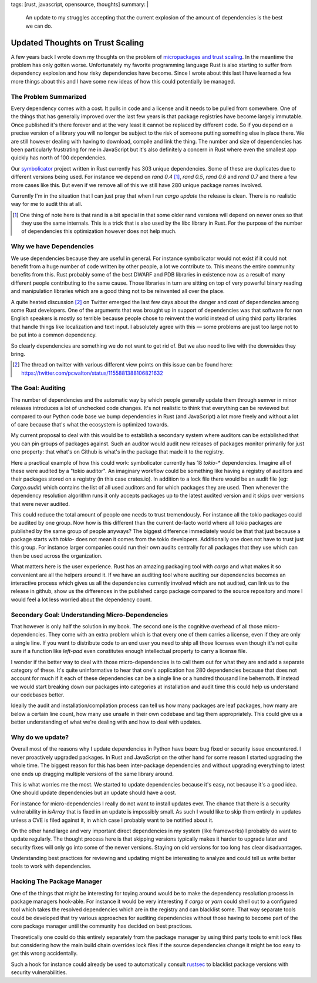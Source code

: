tags: [rust, javascript, opensource, thoughts]
summary: |
  An update to my struggles accepting that the current explosion of
  the amount of dependencies is the best we can do.

Updated Thoughts on Trust Scaling
=================================

A few years back I wrote down my thoughts on the problem of `micropackages
and trust scaling </2016/3/24/open-source-trust-scaling/>`__.  In the
meantime the problem has only gotten worse.  Unfortunately my favorite
programming language Rust is also starting to suffer from dependency
explosion and how risky dependencies have become.  Since I wrote about
this last I have learned a few more things about this and I have some new
ideas of how this could potentially be managed.

The Problem Summarized
----------------------

Every dependency comes with a cost.  It pulls in code and a license and it
needs to be pulled from somewhere.  One of the things that has generally
improved over the last few years is that package registries have become
largely immutable.  Once published it's there forever and at the very
least it cannot be replaced by different code.  So if you depend on a
precise version of a library you will no longer be subject to the risk of
someone putting something else in place there.  We are still however
dealing with having to download, compile and link the thing.  The number
and size of dependencies has been particularly frustrating for me in
JavaScript but it's also definitely a concern in Rust where even the
smallest app quickly has north of 100 dependencies.

Our `symbolicator <https://github.com/getsentry/symbolicator>`__ project
written in Rust currently has 303 unique dependencies.  Some of these are
duplicates due to different versions being used.  For instance we depend
on `rand 0.4` [1]_, `rand 0.5`, `rand 0.6` and `rand 0.7` and there a few more
cases like this.  But even if we remove all of this we still have 280
unique package names involved.

Currently I'm in the situation that I can just pray that when I run `cargo
update` the release is clean.  There is no realistic way for me to audit
this at all.

.. [1] One thing of note here is that rand is a bit special in that some
   older rand versions will depend on newer ones so that they use the same
   internals.  This is a trick that is also used by the libc library in
   Rust.  For the purpose of the number of dependencies this optimization
   however does not help much.

Why we have Dependencies
------------------------

We use dependencies because they are useful in general.  For instance
symbolicator would not exist if it could not benefit from a huge number of
code written by other people, a lot we contribute to.  This means the
entire community benefits from this.  Rust probably some of the best DWARF
and PDB libraries in existence now as a result of many different people
contributing to the same cause.  Those libraries in turn are sitting on
top of very powerful binary reading and manipulation libraries which are a
good thing not to be reinvented all over the place.

A quite heated discussion [2]_ on Twitter emerged the last few days about the
danger and cost of dependencies among some Rust developers.  One of the
arguments that was brought up in support of dependencies was that software
for non English speakers is mostly so terrible because people chose to
reinvent the world instead of using third party libraries that handle
things like localization and text input.  I absolutely agree with this —
some problems are just too large not to be put into a common dependency.

So clearly dependencies are something we do not want to get rid of.  But
we also need to live with the downsides they bring.

.. [2] The thread on twitter with various different view points on this
   issue can be found here: https://twitter.com/pcwalton/status/1155881388106821632

The Goal: Auditing
------------------

The number of dependencies and the automatic way by which people generally
update them through semver in minor releases introduces a lot of unchecked
code changes.  It's not realistic to think that everything can be reviewed
but compared to our Python code base we bump dependencies in Rust (and
JavaScript) a lot more freely and without a lot of care because that's
what the ecosystem is optimized towards.

My current proposal to deal with this would be to establish a secondary
system where auditors can be established that you can pin groups of
packages against.  Such an auditor would audit new releases of packages
monitor primarily for just one property: that what's on Github is what's
in the package that made it to the registry.

Here a practical example of how this could work: symbolicator currently
has 18 `tokio-*` dependencies.  Imagine all of these were audited by a
"tokio auditor".  An imaginary workflow could be something like having a
registry of auditors and their packages stored on a registry (in this case
crates.io).  In addition to a lock file there would be an audit file (eg:
`Cargo.audit`) which contains the list of all used auditors and for which
packages they are used.  Then whenever the dependency resolution algorithm
runs it only accepts packages up to the latest audited version and it
skips over versions that were never audited.

This could reduce the total amount of people one needs to trust
tremendously.  For instance all the tokio packages could be audited by one
group.  Now how is this different than the current de-facto world where
all tokio packages are published by the same group of people anyways?  The
biggest difference immediately would be that that just because a package
starts with `tokio-` does not mean it comes from the tokio developers.
Additionally one does not have to trust just this group.  For instance
larger companies could run their own audits centrally for all packages
that they use which can then be used across the organization.

What matters here is the user experience.  Rust has an amazing packaging
tool with `cargo` and what makes it so convenient are all the helpers
around it.  If we have an auditing tool where auditing our dependencies
becomes an interactive process which gives us all the dependencies
currently involved which are not audited, can link us to the release in
github, show us the differences in the published cargo package compared to
the source repository and more I would feel a lot less worried about the
dependency count.

Secondary Goal: Understanding Micro-Dependencies
------------------------------------------------

That however is only half the solution in my book.  The second one is the
cognitive overhead of all those micro-dependencies.  They come with an extra
problem which is that every one of them carries a license, even if they
are only a single line.  If you want to distribute code to an end user you
need to ship all those licenses even though it's not quite sure if a
function like `left-pad` even constitutes enough intellectual property to
carry a license file.

I wonder if the better way to deal with those micro-dependencies is to call
them out for what they are and add a separate category of these.  It's
quite uninformative to hear that one's application has 280 dependencies
because that does not account for much if it each of these dependencies
can be a single line or a hundred thousand line behemoth.  If instead we
would start breaking down our packages into categories at installation and
audit time this could help us understand our codebases better.

Ideally the audit and installation/compilation process can tell us how
many packages are leaf packages, how many are below a certain line count,
how many use unsafe in their own codebase and tag them appropriately.
This could give us a better understanding of what we're dealing with and
how to deal with updates.

Why do we update?
-----------------

Overall most of the reasons why I update dependencies in Python have been:
bug fixed or security issue encountered.  I never proactively upgraded
packages.  In Rust and JavaScript on the other hand for some reason I
started upgrading the whole time.  The biggest reason for this has been
inter-package dependencies and without upgrading everything to latest one
ends up dragging multiple versions of the same library around.

This is what worries me the most.  We started to update dependencies
because it's easy, not because it's a good idea.  One should update
dependencies but an update should have a cost.

For instance for micro-dependencies I really do not want to install updates
ever.  The chance that there is a security vulnerability in `isArray` that
is fixed in an update is impossibly small.  As such I would like to skip
them entirely in updates unless a CVE is filed against it, in which case I
probably want to be notified about it.

On the other hand large and very important direct dependencies in my
system (like frameworks) I probably do want to update regularly.  The
thought process here is that skipping versions typically makes it harder
to upgrade later and security fixes will only go into some of the newer
versions.  Staying on old versions for too long has clear disadvantages.

Understanding best practices for reviewing and updating might be
interesting to analyze and could tell us write better tools to work with
dependencies.

Hacking The Package Manager
---------------------------

One of the things that might be interesting for toying around would be to
make the dependency resolution process in package managers hook-able.  For
instance it would be very interesting if `cargo` or `yarn` could shell out
to a configured tool which takes the resolved dependencies which are in
the registry and can blacklist some.  That way separate tools could be
developed that try various approaches for auditing dependencies without
those having to become part of the core package manager until the
community has decided on best practices.

Theoretically one could do this entirely separately from the package
manager by using third party tools to emit lock files but considering how
the main build chain overrides lock files if the source dependencies
change it might be too easy to get this wrong accidentally.

Such a hook for instance could already be used to automatically consult
`rustsec <https://crates.io/crates/rustsec>`__ to blacklist package
versions with security vulnerabilities.
